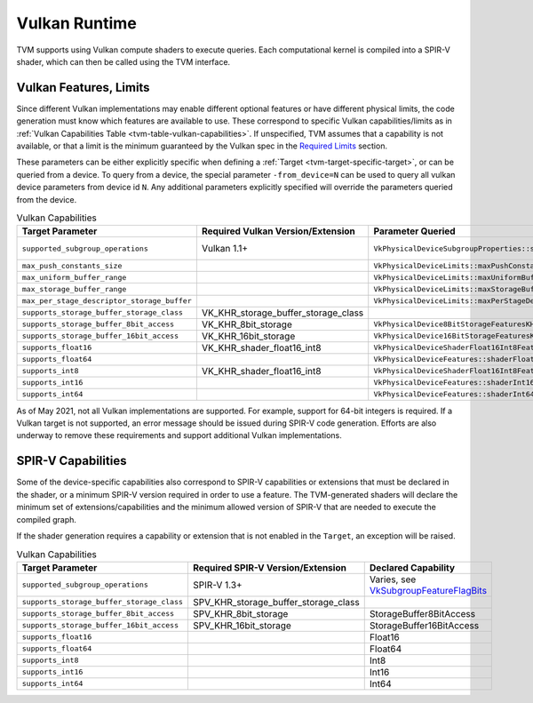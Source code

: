 ..  Licensed to the Apache Software Foundation (ASF) under one
    or more contributor license agreements.  See the NOTICE file
    distributed with this work for additional information
    regarding copyright ownership.  The ASF licenses this file
    to you under the Apache License, Version 2.0 (the
    "License"); you may not use this file except in compliance
    with the License.  You may obtain a copy of the License at

..    http://www.apache.org/licenses/LICENSE-2.0

..  Unless required by applicable law or agreed to in writing,
    software distributed under the License is distributed on an
    "AS IS" BASIS, WITHOUT WARRANTIES OR CONDITIONS OF ANY
    KIND, either express or implied.  See the License for the
    specific language governing permissions and limitations
    under the License.

.. _tvm-runtime-vulkan:

Vulkan Runtime
==============

TVM supports using Vulkan compute shaders to execute queries.  Each
computational kernel is compiled into a SPIR-V shader, which can then
be called using the TVM interface.

.. _tvm-runtime-vulkan-features:

Vulkan Features, Limits
-----------------------

.. _Required Limits: https://www.khronos.org/registry/vulkan/specs/1.2-extensions/html/vkspec.html#limits-minmax

Since different Vulkan implementations may enable different optional
features or have different physical limits, the code generation must
know which features are available to use.  These correspond to
specific Vulkan capabilities/limits as in
:ref:`Vulkan Capabilities Table <tvm-table-vulkan-capabilities>`.
If unspecified, TVM assumes that a capability is not available, or
that a limit is the minimum guaranteed by the Vulkan spec in the
`Required Limits`_ section.

These parameters can be either explicitly specific when defining a
:ref:`Target <tvm-target-specific-target>`, or can be queried from a
device.  To query from a device, the special parameter
``-from_device=N`` can be used to query all vulkan device parameters
from device id ``N``.  Any additional parameters explicitly specified
will override the parameters queried from the device.

.. _VkSubgroupFeatureFlagBits: https://www.khronos.org/registry/vulkan/specs/1.2-extensions/man/html/VkSubgroupFeatureFlagBits.html

.. list-table:: Vulkan Capabilities
   :name: tvm-runtime-table-vulkan-capabilities
   :header-rows: 1

   * - Target Parameter
     - Required Vulkan Version/Extension
     - Parameter Queried
     - Default Value

   * - ``supported_subgroup_operations``
     - Vulkan 1.1+
     - ``VkPhysicalDeviceSubgroupProperties::supportedOperations``
     - 0 (interpreted as `VkSubgroupFeatureFlagBits`_)

   * - ``max_push_constants_size``
     -
     - ``VkPhysicalDeviceLimits::maxPushConstantsSize``
     - 128 bytes

   * - ``max_uniform_buffer_range``
     -
     - ``VkPhysicalDeviceLimits::maxUniformBufferRange``
     - 16384 bytes


   * - ``max_storage_buffer_range``
     -
     - ``VkPhysicalDeviceLimits::maxStorageBufferRange``
     - 2\ :sup:`27`\ bytes


   * - ``max_per_stage_descriptor_storage_buffer``
     -
     - ``VkPhysicalDeviceLimits::maxPerStageDescriptorStorageBuffers``
     - 4


   * - ``supports_storage_buffer_storage_class``
     - VK_KHR_storage_buffer_storage_class
     -
     - false


   * - ``supports_storage_buffer_8bit_access``
     - VK_KHR_8bit_storage
     - ``VkPhysicalDevice8BitStorageFeaturesKHR::storageBuffer8BitAccess``
     - false


   * - ``supports_storage_buffer_16bit_access``
     - VK_KHR_16bit_storage
     - ``VkPhysicalDevice16BitStorageFeaturesKHR::storageBuffer16BitAccess``
     - false


   * - ``supports_float16``
     - VK_KHR_shader_float16_int8
     - ``VkPhysicalDeviceShaderFloat16Int8FeaturesKHR::shaderFloat16``
     - false


   * - ``supports_float64``
     -
     - ``VkPhysicalDeviceFeatures::shaderFloat64``
     - false


   * - ``supports_int8``
     - VK_KHR_shader_float16_int8
     - ``VkPhysicalDeviceShaderFloat16Int8FeaturesKHR::shaderInt8``
     - false


   * - ``supports_int16``
     -
     - ``VkPhysicalDeviceFeatures::shaderInt16``
     - false


   * - ``supports_int64``
     -
     - ``VkPhysicalDeviceFeatures::shaderInt64``
     - false



As of May 2021, not all Vulkan implementations are supported.  For
example, support for 64-bit integers is required.  If a Vulkan target
is not supported, an error message should be issued during SPIR-V code
generation.  Efforts are also underway to remove these requirements
and support additional Vulkan implementations.


.. _tvm-runtime-vulkan-spirv-capabilities:

SPIR-V Capabilities
-------------------

Some of the device-specific capabilities also correspond to SPIR-V
capabilities or extensions that must be declared in the shader, or a
minimum SPIR-V version required in order to use a feature.  The
TVM-generated shaders will declare the minimum set of
extensions/capabilities and the minimum allowed version of SPIR-V
that are needed to execute the compiled graph.

If the shader generation requires a capability or extension that is
not enabled in the ``Target``, an exception will be raised.


.. list-table:: Vulkan Capabilities
   :name: tvm-table-vulkan-capabilities
   :header-rows: 1

   * - Target Parameter
     - Required SPIR-V Version/Extension
     - Declared Capability

   * - ``supported_subgroup_operations``
     - SPIR-V 1.3+
     - Varies, see `VkSubgroupFeatureFlagBits`_

   * - ``supports_storage_buffer_storage_class``
     - SPV_KHR_storage_buffer_storage_class
     -

   * - ``supports_storage_buffer_8bit_access``
     - SPV_KHR_8bit_storage
     - StorageBuffer8BitAccess

   * - ``supports_storage_buffer_16bit_access``
     - SPV_KHR_16bit_storage
     - StorageBuffer16BitAccess

   * - ``supports_float16``
     -
     - Float16


   * - ``supports_float64``
     -
     - Float64


   * - ``supports_int8``
     -
     - Int8


   * - ``supports_int16``
     -
     - Int16


   * - ``supports_int64``
     -
     - Int64
